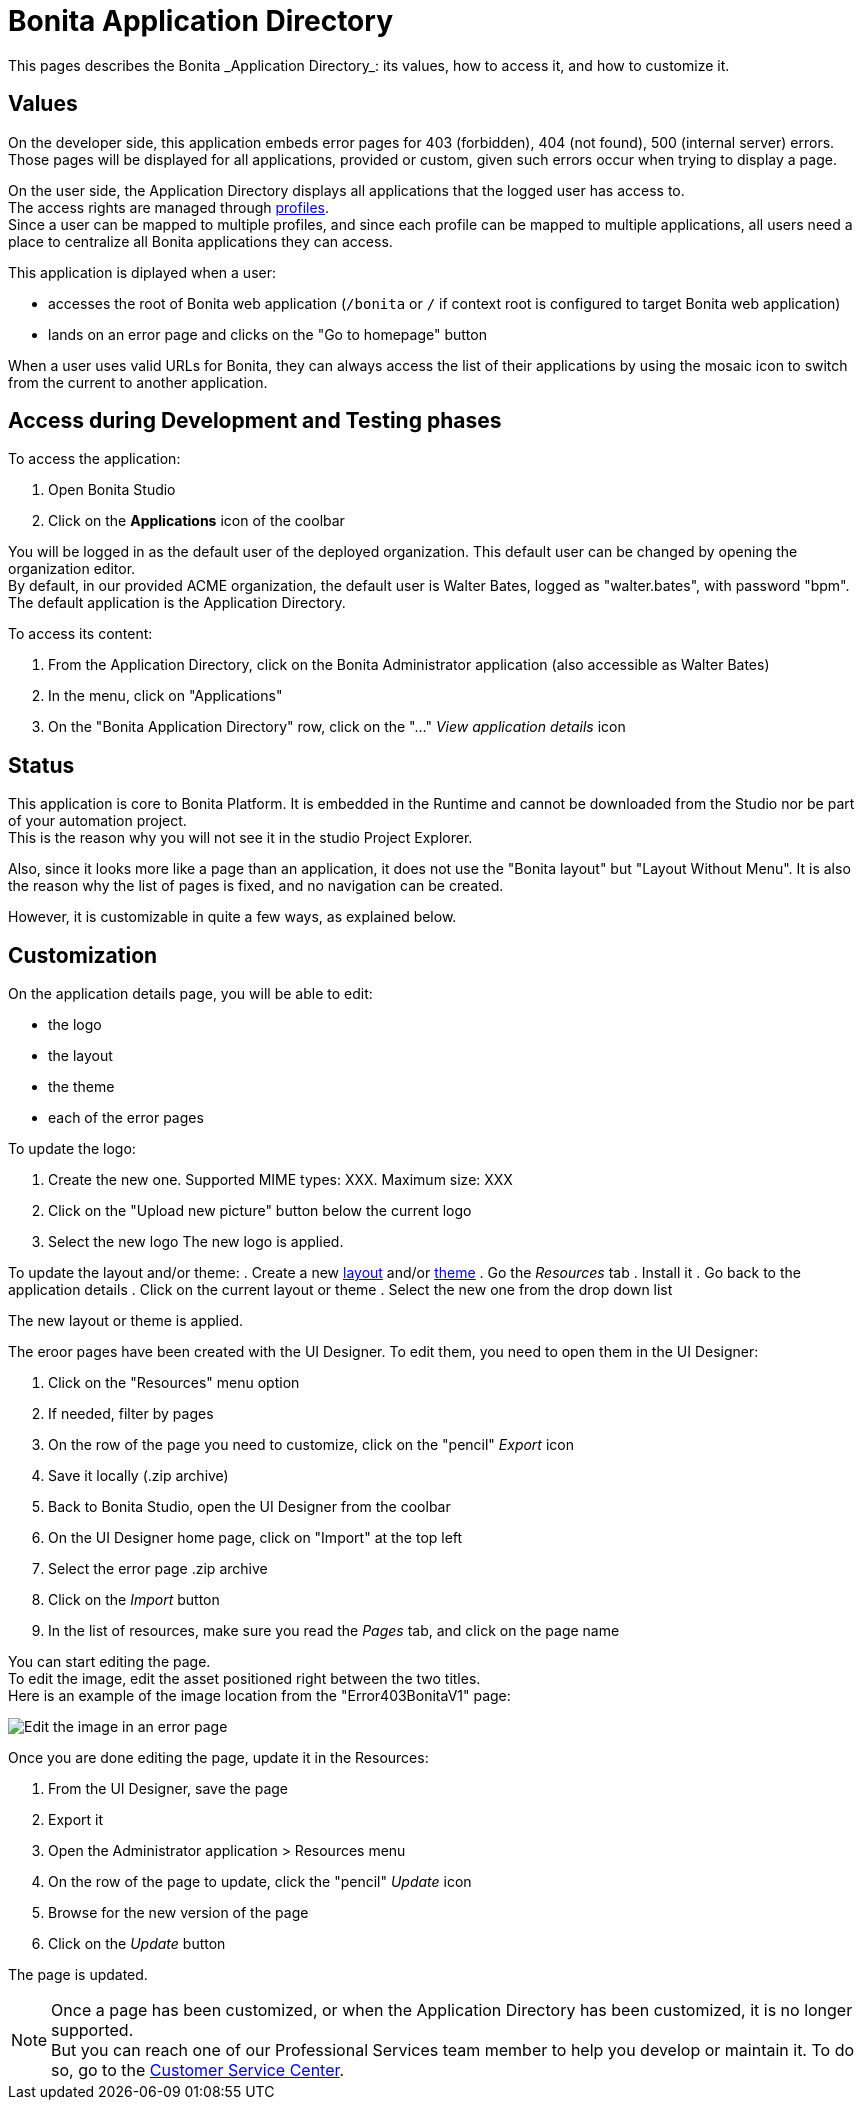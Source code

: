 = Bonita Application Directory 
:description: This pages describes the Bonita _Application Directory_: its values, how to access it, and how to customize it. +

{description}

== Values

On the developer side, this application embeds error pages for 403 (forbidden), 404 (not found), 500 (internal server) errors. +
Those pages will be displayed for all applications, provided or custom, given such errors occur when trying to display a page. +

On the user side, the Application Directory displays all applications that the logged user has access to. +
The access rights are managed through xref:profiles-overview.adoc[profiles]. +
Since a user can be mapped to multiple profiles, and since each profile can be mapped to multiple applications, all users need a place to centralize all Bonita applications they can access. +

This application is diplayed when a user:

* accesses the root of Bonita web application (`/bonita` or `/` if context root is configured to target Bonita web application)
* lands on an error page and clicks on the "Go to homepage" button 

When a user uses valid URLs for Bonita, they can always access the list of their applications by using the mosaic icon to switch from the current to another application. +

== Access during Development and Testing phases

To access the application:

. Open Bonita Studio
. Click on the *Applications* icon of the coolbar

You will be logged in as the default user of the deployed organization. This default user can be changed by opening the organization editor. +
By default, in our provided ACME organization, the default user is Walter Bates, logged as "walter.bates", with password "bpm". +
The default application is the Application Directory.

To access its content: 

. From the Application Directory, click on the Bonita Administrator application (also accessible as Walter Bates)
. In the menu, click on "Applications"
. On the "Bonita Application Directory" row, click on the "..." _View application details_ icon 


== Status
This application is core to Bonita Platform. It is embedded in the Runtime and cannot be downloaded from the Studio nor be part of your automation project. +
This is the reason why you will not see it in the studio Project Explorer. +

Also, since it looks more like a page than an application, it does not use the "Bonita layout" but "Layout Without Menu".
It is also the reason why the list of pages is fixed, and no navigation can be created. +

However, it is customizable in quite a few ways, as explained below.

== Customization 

On the application details page, you will be able to edit:

* the logo
* the layout
* the theme
* each of the error pages

To update the logo:

. Create the new one. Supported MIME types: XXX. Maximum size: XXX
. Click on the "Upload new picture" button below the current logo
. Select the new logo
The new logo is applied.

To update the layout and/or theme:
. Create a new xref:layout-development.adoc[layout] and/or xref:customize-living-application-theme.adoc[theme]
. Go the _Resources_ tab
. Install it 
. Go back to the application details
. Click on the current layout or theme
. Select the new one from the drop down list

The new layout or theme is applied.

The eroor pages have been created with the UI Designer. To edit them, you need to open them in the UI Designer:

. Click on the "Resources" menu option
. If needed, filter by pages
. On the row of the page you need to customize, click on the "pencil" _Export_ icon
. Save it locally (.zip archive)
. Back to Bonita Studio, open the UI Designer from the coolbar
. On the UI Designer home page, click on "Import" at the top left
. Select the error page .zip archive
. Click on the _Import_ button
. In the list of resources, make sure you read the _Pages_ tab, and click on the page name

You can start editing the page. +
To edit the image, edit the asset positioned right between the two titles. +
Here is an example of the image location from the "Error403BonitaV1" page:

image::images/edit-error-page-image.png[Edit the image in an error page]

Once you are done editing the page, update it in the Resources:

. From the UI Designer, save the page
. Export it
. Open the Administrator application > Resources menu
. On the row of the page to update, click the "pencil" _Update_ icon
. Browse for the new version of the page
. Click on the _Update_ button

The page is updated.

[NOTE]
====

Once a page has been customized, or when the Application Directory has been customized, it is no longer supported. +
But you can reach one of our Professional Services team member to help you develop or maintain it. To do so, go to the https://customer.bonitasoft.com/[Customer Service Center].
====

